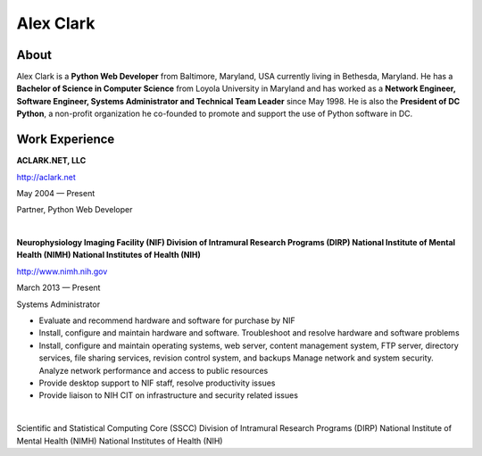 .. class:: container

Alex Clark
==========

.. image:: aclark-jobs.jpg

About
-----

Alex Clark is a **Python Web Developer** from Baltimore, Maryland, USA currently living in Bethesda, Maryland. He has a **Bachelor of Science in Computer Science** from Loyola University in Maryland and has worked as a **Network Engineer, Software Engineer, Systems Administrator and Technical Team Leader** since May 1998. He is also the **President of DC Python**, a non-profit organization he co-founded to promote and support the use of Python software in DC.

Work Experience
---------------

**ACLARK.NET, LLC**

http://aclark.net

May 2004 — Present

Partner, Python Web Developer

|

**Neurophysiology Imaging Facility (NIF) Division of Intramural Research Programs (DIRP) National Institute of Mental Health (NIMH) National Institutes of Health (NIH)**

http://www.nimh.nih.gov

March 2013 — Present

Systems Administrator

- Evaluate and recommend hardware and software for purchase by NIF
- Install, configure and maintain hardware and software. Troubleshoot and resolve hardware and software problems
- Install, configure and maintain operating systems, web server, content management system, FTP server, directory services, file sharing services, revision control system, and backups Manage network and system security. Analyze network performance and access to public resources
- Provide desktop support to NIF staff, resolve productivity issues
- Provide liaison to NIH CIT on infrastructure and security related issues

|

Scientific and Statistical Computing Core (SSCC) Division of Intramural Research Programs (DIRP) National Institute of Mental Health (NIMH) National Institutes of Health (NIH)
